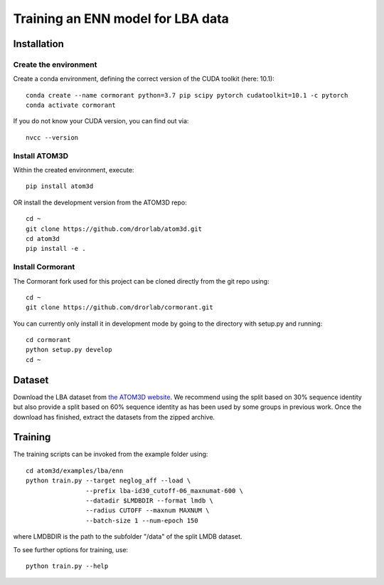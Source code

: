 Training an ENN model for LBA data
==================================


Installation
------------


Create the environment
````````````````````````

Create a conda environment, defining the correct version of the CUDA toolkit (here: 10.1)::

    conda create --name cormorant python=3.7 pip scipy pytorch cudatoolkit=10.1 -c pytorch
    conda activate cormorant

If you do not know your CUDA version, you can find out via::

    nvcc --version
    
    
Install ATOM3D
````````````````````

Within the created environment, execute::

    pip install atom3d
    
    
OR install the development version from the ATOM3D repo::

   cd ~
   git clone https://github.com/drorlab/atom3d.git
   cd atom3d
   pip install -e .


Install Cormorant
````````````````````

The Cormorant fork used for this project can be cloned directly from the git repo using::

    cd ~
    git clone https://github.com/drorlab/cormorant.git


You can currently only install it in development mode by going to the directory with setup.py and running::

    cd cormorant
    python setup.py develop
    cd ~


Dataset
-------


Download the LBA dataset from `the ATOM3D website <https://www.atom3d.ai/lba.html>`_.
We recommend using the split based on 30% sequence identity but also provide a split based on 60% sequence identity as has been used by some groups in previous work.
Once the download has finished, extract the datasets from the zipped archive.


Training
--------
  
The training scripts can be invoked from the example folder using::

    cd atom3d/examples/lba/enn
    python train.py --target neglog_aff --load \
                    --prefix lba-id30_cutoff-06_maxnumat-600 \
                    --datadir $LMDBDIR --format lmdb \
                    --radius CUTOFF --maxnum MAXNUM \
                    --batch-size 1 --num-epoch 150

where LMDBDIR is the path to the subfolder "/data" of the split LMDB dataset.

To see further options for training, use::

    python train.py --help
    

